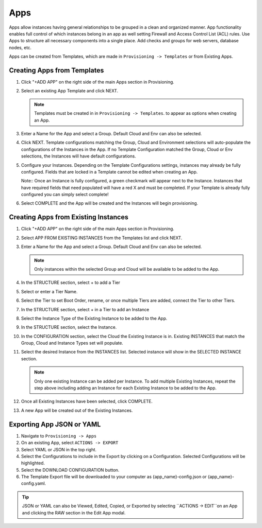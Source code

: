 Apps
====

Apps allow instances having general relationships to be grouped in a clean and organized manner. App functionality enables full control of which instances belong in an app as well setting Firewall and Access Control List (ACL) rules. Use Apps to structure all necessary components into a single place. Add checks and groups for web servers, database nodes, etc.

Apps can be created from Templates, which are made in ``Provisioning -> Templates`` or from Existing Apps.

Creating Apps from Templates
----------------------------

#. Click "+ADD APP" on the right side of the main Apps section in Provisioning.
#. Select an existing App Template and click NEXT.

   .. Note:: Templates must be created in in ``Provisioning -> Templates``. to appear as options when creating an App.

#. Enter a Name for the App and select a Group. Default Cloud and Env can also be selected.
#. Click NEXT. Template configurations matching the Group, Cloud and Environment selections will auto-populate the configurations of the Instances in the App.  If no Template Configuration matched the Group, Cloud or Env selections, the Instances will have default configurations.
#. Configure your Instances. Depending on the Template Configurations settings, instances may already be fully configured. Fields that are locked in a Template cannot be edited when creating an App.

   Note:: Once an Instance is fully configured, a green checkmark will appear next to the Instance. Instances that have required fields that need populated will have a red X and must be completed. If your Template is already fully configured you can simply select complete!

#. Select COMPLETE and the App will be created and the Instances will begin provisioning.

.. image:: /images/provisioning/apps_301_1.png

Creating Apps from Existing Instances
-------------------------------------

#. Click "+ADD APP" on the right side of the main Apps section in Provisioning.
#. Select APP FROM EXISTING INSTANCES from the Templates list and click NEXT.
#. Enter a Name for the App and select a Group. Default Cloud and Env can also be selected.

   .. Note:: Only instances within the selected Group and Cloud will be available to be added to the App.

#. In the STRUCTURE section, select + to add a Tier
#. Select or enter a Tier Name.
#. Select the Tier to set Boot Order, rename, or once multiple Tiers are added, connect the Tier to other Tiers.
#. In the STRUCTURE section, select + in a Tier to add an Instance
#. Select the Instance Type of the Existing Instance to be added to the App.
#. In the STRUCTURE section, select the Instance.
#. In the CONFIGURATION section, select the Cloud the Existing Instance is in. Existing INSTANCES that match the Group, Cloud and Instance Types set will populate.
#. Select the desired Instance from the INSTANCES list. Selected instance will show in the SELECTED INSTANCE section.

   .. Note:: Only one existing Instance can be added per Instance. To add multiple Existing Instances, repeat the step above including adding an Instance for each Existing Instance to be added to the App.

#. Once all Existing Instances have been selected, click COMPLETE.
#. A new App will be created out of the Existing Instances.

.. image:: /images/provisioning/apps_301_2.png

Exporting App JSON or YAML
--------------------------

#. Navigate to  ``Provisioning -> Apps``
#. On an existing App, select ``ACTIONS -> EXPORT``
#. Select YAML or JSON in the top right.
#. Select the Configurations to include in the Export by clicking on a Configuration. Selected Configurations will be highlighted.
#. Select the DOWNLOAD CONFIGURATION button.
#. The Template Export file will be downloaded to your computer as {app_name}-config.json or {app_name}-config.yaml.

.. TIP:: JSON or YAML can also be Viewed, Edited, Copied, or Exported by selecting ``ACTIONS -> EDIT``on an App and clicking the RAW section in the Edit App modal.

.. image:: /images/provisioning/apps_301_3.png
